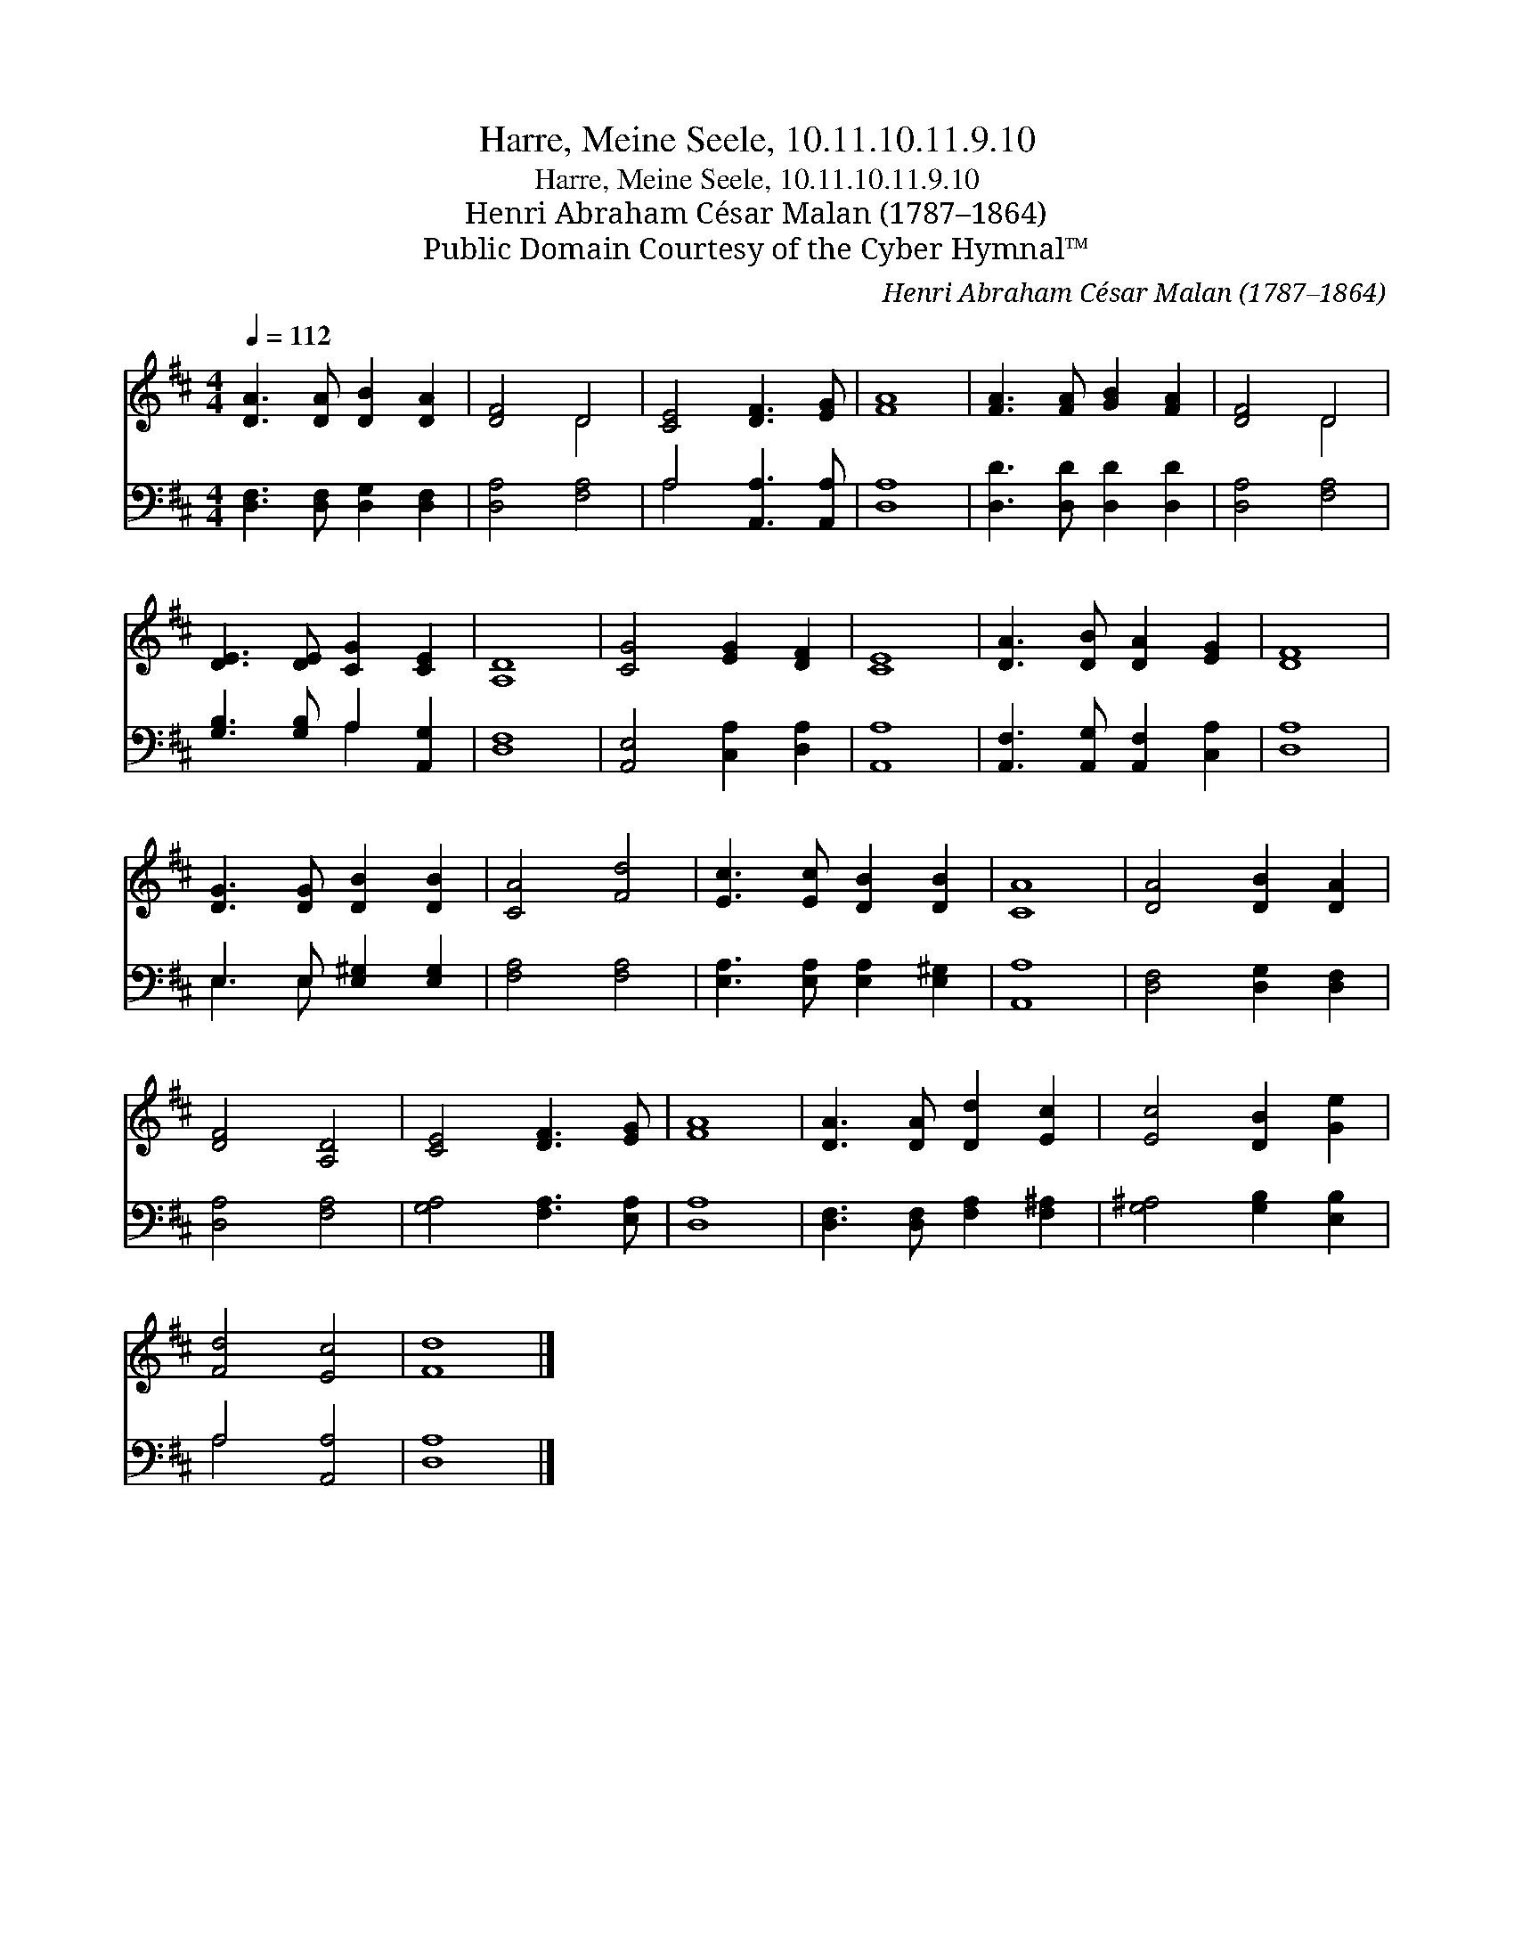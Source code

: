 X:1
T:Harre, Meine Seele, 10.11.10.11.9.10
T:Harre, Meine Seele, 10.11.10.11.9.10
T:Henri Abraham César Malan (1787–1864)
T:Public Domain Courtesy of the Cyber Hymnal™
C:Henri Abraham César Malan (1787–1864)
Z:Public Domain
Z:Courtesy of the Cyber Hymnal™
%%score ( 1 2 ) ( 3 4 )
L:1/8
Q:1/4=112
M:4/4
K:D
V:1 treble 
V:2 treble 
V:3 bass 
V:4 bass 
V:1
 [DA]3 [DA] [DB]2 [DA]2 | [DF]4 D4 | [CE]4 [DF]3 [EG] | [FA]8 | [FA]3 [FA] [GB]2 [FA]2 | [DF]4 D4 | %6
 [DE]3 [DE] [CG]2 [CE]2 | [A,D]8 | [CG]4 [EG]2 [DF]2 | [CE]8 | [DA]3 [DB] [DA]2 [EG]2 | [DF]8 | %12
 [DG]3 [DG] [DB]2 [DB]2 | [CA]4 [Fd]4 | [Ec]3 [Ec] [DB]2 [DB]2 | [CA]8 | [DA]4 [DB]2 [DA]2 | %17
 [DF]4 [A,D]4 | [CE]4 [DF]3 [EG] | [FA]8 | [DA]3 [DA] [Dd]2 [Ec]2 | [Ec]4 [DB]2 [Ge]2 | %22
 [Fd]4 [Ec]4 | [Fd]8 |] %24
V:2
 x8 | x4 D4 | x8 | x8 | x8 | x4 D4 | x8 | x8 | x8 | x8 | x8 | x8 | x8 | x8 | x8 | x8 | x8 | x8 | %18
 x8 | x8 | x8 | x8 | x8 | x8 |] %24
V:3
 [D,F,]3 [D,F,] [D,G,]2 [D,F,]2 | [D,A,]4 [F,A,]4 | A,4 [A,,A,]3 [A,,A,] | [D,A,]8 | %4
 [D,D]3 [D,D] [D,D]2 [D,D]2 | [D,A,]4 [F,A,]4 | [G,B,]3 [G,B,] A,2 [A,,G,]2 | [D,F,]8 | %8
 [A,,E,]4 [C,A,]2 [D,A,]2 | [A,,A,]8 | [A,,F,]3 [A,,G,] [A,,F,]2 [C,A,]2 | [D,A,]8 | %12
 E,3 E, [E,^G,]2 [E,G,]2 | [F,A,]4 [F,A,]4 | [E,A,]3 [E,A,] [E,A,]2 [E,^G,]2 | [A,,A,]8 | %16
 [D,F,]4 [D,G,]2 [D,F,]2 | [D,A,]4 [F,A,]4 | [G,A,]4 [F,A,]3 [E,A,] | [D,A,]8 | %20
 [D,F,]3 [D,F,] [F,A,]2 [F,^A,]2 | [G,^A,]4 [G,B,]2 [E,B,]2 | A,4 [A,,A,]4 | [D,A,]8 |] %24
V:4
 x8 | x8 | A,4 x4 | x8 | x8 | x8 | x4 A,2 x2 | x8 | x8 | x8 | x8 | x8 | E,3 E, x4 | x8 | x8 | x8 | %16
 x8 | x8 | x8 | x8 | x8 | x8 | A,4 x4 | x8 |] %24

